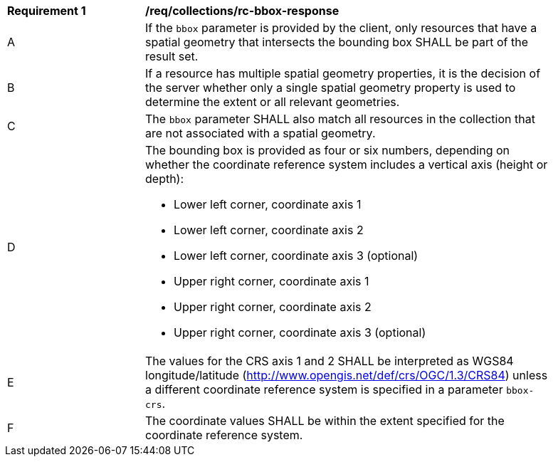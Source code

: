 [[req_collections_rc-bbox-response]]
[width="90%",cols="2,6a"]
|===
^|*Requirement {counter:req-id}* |*/req/collections/rc-bbox-response*
^|A|If the ``bbox`` parameter is provided by the client, only resources that have a spatial geometry that intersects the bounding box SHALL be part of the result set.
^|B|If a resource has multiple spatial geometry properties, it is the decision of the server whether only a single spatial geometry property is used to determine the extent or all relevant geometries.
^|C|The ``bbox`` parameter SHALL also match all resources in the collection that are not associated with a spatial geometry.
^|D|The bounding box is provided as four or six numbers, depending on whether the coordinate reference system includes a vertical axis (height or depth):

* Lower left corner, coordinate axis 1
* Lower left corner, coordinate axis 2
* Lower left corner, coordinate axis 3 (optional)
* Upper right corner, coordinate axis 1
* Upper right corner, coordinate axis 2
* Upper right corner, coordinate axis 3 (optional)

^|E|The values for the CRS axis 1 and 2 SHALL be interpreted as WGS84 longitude/latitude (http://www.opengis.net/def/crs/OGC/1.3/CRS84) unless a  different coordinate reference system is specified in a parameter `bbox-crs`.
^|F|The coordinate values SHALL be within the extent specified for the coordinate reference system.
|===

